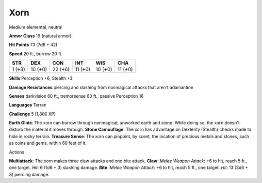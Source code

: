 
.. _srd_Xorn:

Xorn
----

Medium elemental, neutral

**Armor Class** 19 (natural armor)

**Hit Points** 73 (7d8 + 42)

**Speed** 20 ft., burrow 20 ft.

+----------+-----------+-----------+-----------+-----------+-----------+
| STR      | DEX       | CON       | INT       | WIS       | CHA       |
+==========+===========+===========+===========+===========+===========+
| 1 (+3)   | 10 (+0)   | 22 (+6)   | 11 (+0)   | 10 (+0)   | 11 (+0)   |
+----------+-----------+-----------+-----------+-----------+-----------+

**Skills** Perception +6, Stealth +3

**Damage Resistances** piercing and slashing from nonmagical attacks
that aren't adamantine

**Senses** darkvision 60 ft., tremorsense 60 ft., passive Perception 16

**Languages** Terran

**Challenge** 5 (1,800 XP)

**Earth Glide**: The xorn can burrow through nonmagical, unworked earth
and stone. While doing so, the xorn doesn't disturb the material it
moves through. **Stone Camouflage**: The xorn has advantage on Dexterity
(Stealth) checks made to hide in rocky terrain. **Treasure Sense**: The
xorn can pinpoint, by scent, the location of precious metals and stones,
such as coins and gems, within 60 feet of it.

Actions

**Multiattack**: The xorn makes three claw attacks and one bite attack.
**Claw**: *Melee Weapon Attack*: +6 to hit, reach 5 ft., one target.
*Hit*: 6 (1d6 + 3) slashing damage. **Bite**: *Melee Weapon Attack*: +6
to hit, reach 5 ft., one target. *Hit*: 13 (3d6 + 3) piercing damage.

